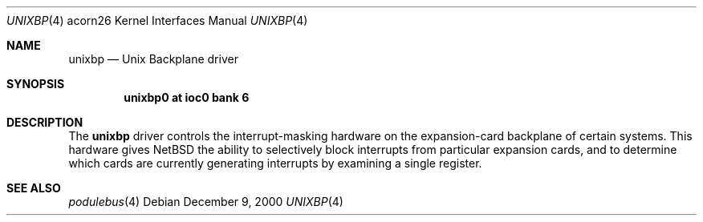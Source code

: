 .\" unixbp.4,v 1.2 2009/03/09 19:24:29 joerg Exp
.\"
.\" Copyright (c) 2000 Ben Harris
.\" All rights reserved.
.\"
.\" Redistribution and use in source and binary forms, with or without
.\" modification, are permitted provided that the following conditions
.\" are met:
.\" 1. Redistributions of source code must retain the above copyright
.\"    notice, this list of conditions and the following disclaimer.
.\" 2. Redistributions in binary form must reproduce the above copyright
.\"    notice, this list of conditions and the following disclaimer in the
.\"    documentation and/or other materials provided with the distribution.
.\" 3. The name of the author may not be used to endorse or promote products
.\"    derived from this software without specific prior written permission.
.\"
.\" THIS SOFTWARE IS PROVIDED BY THE AUTHOR ``AS IS'' AND ANY EXPRESS OR
.\" IMPLIED WARRANTIES, INCLUDING, BUT NOT LIMITED TO, THE IMPLIED WARRANTIES
.\" OF MERCHANTABILITY AND FITNESS FOR A PARTICULAR PURPOSE ARE DISCLAIMED.
.\" IN NO EVENT SHALL THE AUTHOR BE LIABLE FOR ANY DIRECT, INDIRECT,
.\" INCIDENTAL, SPECIAL, EXEMPLARY, OR CONSEQUENTIAL DAMAGES (INCLUDING, BUT
.\" NOT LIMITED TO, PROCUREMENT OF SUBSTITUTE GOODS OR SERVICES; LOSS OF USE,
.\" DATA, OR PROFITS; OR BUSINESS INTERRUPTION) HOWEVER CAUSED AND ON ANY
.\" THEORY OF LIABILITY, WHETHER IN CONTRACT, STRICT LIABILITY, OR TORT
.\" (INCLUDING NEGLIGENCE OR OTHERWISE) ARISING IN ANY WAY OUT OF THE USE OF
.\" THIS SOFTWARE, EVEN IF ADVISED OF THE POSSIBILITY OF SUCH DAMAGE.
.\"
.Dd December 9, 2000
.Dt UNIXBP 4 acorn26
.Os
.Sh NAME
.Nm unixbp
.Nd Unix Backplane driver
.Sh SYNOPSIS
.Cd unixbp0 at ioc0 bank 6
.Sh DESCRIPTION
The
.Nm
driver controls the interrupt-masking hardware on the expansion-card
backplane of certain systems.  This hardware gives
.Nx
the ability to selectively block interrupts from particular expansion
cards, and to determine which cards are currently generating interrupts by
examining a single register.
.Sh SEE ALSO
.Xr podulebus 4
